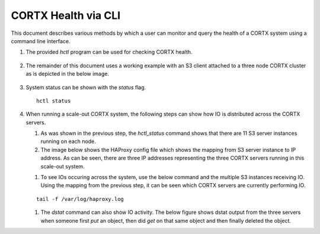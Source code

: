 ***********************
CORTX Health via CLI
***********************

This document describes various methods by which a user can monitor and query the health of a CORTX system using a command line interface.

#. The provided *hctl* program can be used for checking CORTX health.

   .. figure:: images/hctl_health.png

#. The remainder of this document uses a working example with an S3 client attached to a three node CORTX cluster as is depicted in the below image.

   .. figure:: images/s3_three_cortx_nodes.png

#. System status can be shown with the *status* flag.  

   ::
  
    hctl status
    
   .. figure:: images/HCTL.PNG
   
#. When running a scale-out CORTX system, the following steps can show how IO is distributed across the CORTX servers.

   #. As was shown in the previous step, the *hctl_status* command shows that there are 11 S3 server instances running on each node. 
   
   #. The image below shows the HAProxy config file which shows the mapping from S3 server instance to IP address.  As can be seen, there are three IP addresses representing the three CORTX servers running in this scale-out system.
 
   .. image:: images/HAP.PNG
  
   #. To see IOs occuring across the system, use the below command and the multiple S3 instances receiving IO.  Using the mapping from the previous step, it can be seen which CORTX servers are currently performing IO. 

   ::

    tail -f /var/log/haproxy.log
 
   .. image:: images/AWS.PNG
   
   #. The *dstat* command can also show IO activity.  The below figure shows dstat output from the three servers when someone first *put* an object, then did *get* on that same object and then finally deleted the object.
      
   .. image:: images/dstat_view.png
   
    As can be seen, even though the S3 client communicates with a single CORTX server, CORTX distributes data and parity blocks across all 3 servers.


